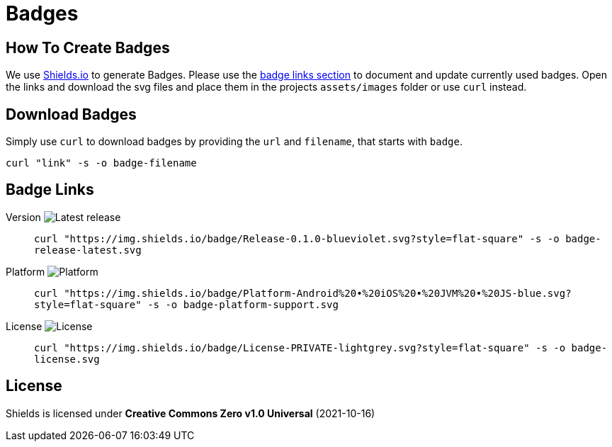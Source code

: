= Badges

== How To Create Badges

We use link:https://shields.io/[Shields.io] to generate Badges.
Please use the link:#_badge_links[badge links section] to document and update currently used badges.
Open the links and download the svg files and place them in the projects `assets/images` folder or use `curl` instead.

== Download Badges

Simply use `curl` to download badges by providing the `url` and `filename`, that starts with `badge`.

[source,bash]
----
curl "link" -s -o badge-filename
----

== Badge Links

:link-badge-release: https://img.shields.io/badge/Release-0.1.0-blueviolet.svg?style=flat-square
Version image:{link-badge-release}[Latest release]::
`curl "{link-badge-release}" -s -o badge-release-latest.svg`

:link-badge-platform: https://img.shields.io/badge/Platform-Android%20•%20iOS%20•%20JVM%20•%20JS-blue.svg?style=flat-square
Platform image:{link-badge-platform}[Platform]::
`curl "{link-badge-platform}" -s -o badge-platform-support.svg`

:link-badge-license: https://img.shields.io/badge/License-PRIVATE-lightgrey.svg?style=flat-square
License image:{link-badge-license}[License]::
`curl "{link-badge-license}" -s -o badge-license.svg`

== License

Shields is licensed under *Creative Commons Zero v1.0 Universal* (2021-10-16)
